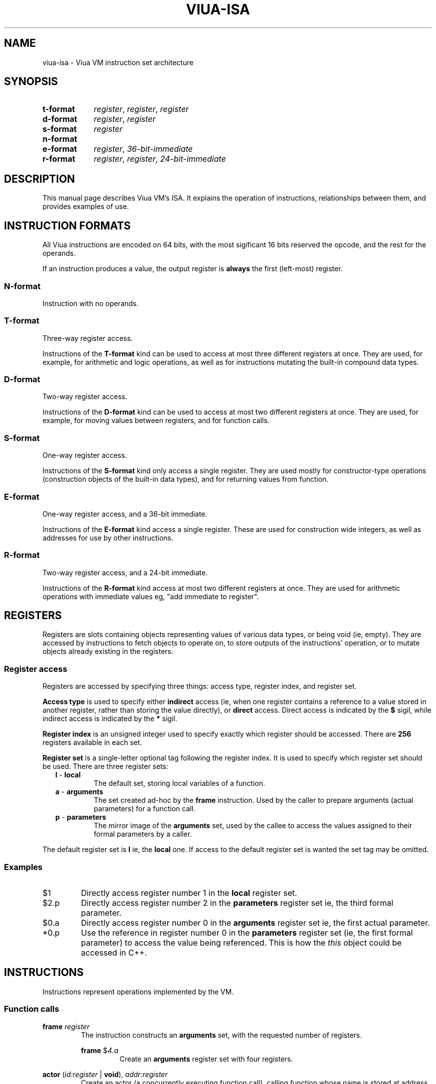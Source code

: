 '\" t
.\"
.TH "VIUA-ISA" "7" "2022-05-14" "Viua VM 0.11.1" "Viua VM Manual"
.\" -----------------------------------------------------------------
.\" * MAIN CONTENT STARTS HERE *
.\" -----------------------------------------------------------------
.SH "NAME"
viua-isa \- Viua VM instruction set architecture
.SH "SYNOPSIS"
.SY "t-format"
.IR register ,
.IR register ,
.I register
.SY "d-format"
.IR register ,
.I register
.SY "s-format"
.I register
.SY "n-format"
.SY "e-format"
.IR register ,
.I 36-bit-immediate
.SY "r-format"
.IR register ,
.IR register ,
.I 24-bit-immediate
.YS
.SH "DESCRIPTION"
This manual page describes Viua VM's ISA. It explains the operation of
instructions, relationships between them, and provides examples of use.
.SH "INSTRUCTION FORMATS"
All Viua instructions are encoded on 64 bits, with the most sigificant 16 bits
reserved the opcode, and the rest for the operands.
.sp
If an instruction produces a value, the output register is
.B always
the first (left-most) register.
.SS "N-format"
Instruction with no operands.
.SS "T-format"
Three-way register access.
.sp
Instructions of the
.B T-format
kind can be used to access at most three different registers at once. They are
used, for example, for arithmetic and logic operations, as well as for
instructions mutating the built-in compound data types.
.SS "D-format"
Two-way register access.
.sp
Instructions of the
.B D-format
kind can be used to access at most two different registers at once. They are
used, for example, for moving values between registers, and for function calls.
.SS "S-format"
One-way register access.
.sp
Instructions of the
.B S-format
kind only access a single register. They are used mostly for constructor-type
operations (construction objects of the built-in data types), and for returning
values from function.
.SS "E-format"
One-way register access, and a 36-bit immediate.
.sp
Instructions of the
.B E-format
kind access a single register. These are used for construction wide integers, as
well as addresses for use by other instructions.
.SS "R-format"
Two-way register access, and a 24-bit immediate.
.sp
Instructions of the
.B R-format
kind access at most two different registers at once. They are used for
arithmetic operations with immediate values eg, "add immediate to register".
.SH "REGISTERS"
Registers are slots containing objects representing values of various data
types, or being void (ie, empty). They are accessed by instructions to fetch
objects to operate on, to store outputs of the instructions' operation, or to
mutate objects already existing in the registers.
.SS "Register access"
Registers are accessed by specifying three things: access type, register index,
and register set.
.PP
.B Access type
is used to specify either
.B indirect
access (ie, when one register contains a reference to a
value stored in another register, rather than storing the value directly), or
.B direct
access.
Direct access is indicated by the
.B $
sigil, while indirect access is indicated by the
.B *
sigil.
.PP
.B Register index
is an unsigned integer used to specify exactly which register should be
accessed. There are
.B 256
registers available in each set.
.PP
.B Register set
is a single-letter optional tag following the register index. It is used to
specify which register set should be used. There are three register sets:
.RS 2
.TP
\fBl\fR - \fBlocal\fR
The default set, storing local variables of a function.
.TP
\fBa\fR - \fBarguments\fR
The set created ad-hoc by the
.B frame
instruction. Used by the caller to prepare arguments (actual parameters) for a
function call.
.TP
\fBp\fR - \fBparameters\fR
The mirror image of the
.B arguments
set, used by the callee to access the values assigned to their formal parameters
by a caller.
.RE
.sp
The default register set is
.B l
ie, the
.B local
one. If access to the default register set is wanted the set tag may be omitted.
.SS "Examples"
.TP
$1
Directly access register number 1 in the
.B local
register set.
.TP
$2.p
Directly access register number 2 in the
.B parameters
register set ie, the third formal parameter.
.TP
$0.a
Directly access register number 0 in the
.B arguments
register set ie, the first actual parameter.
.TP
*0.p
Use the reference in register number 0 in the
.B parameters
register set (ie, the first formal parameter) to access the value being
referenced.
This is how the
.I this
object could be accessed in C++.
.SH "INSTRUCTIONS"
Instructions represent operations implemented by the VM.
.SS "Function calls"
.\" * NEXT INSTRUCTION *
.PP
.B frame
.I register
.RS
The instruction constructs an
.B arguments
set, with the requested number of registers.
.PP
.B frame
.RI $ 4 . a
.RS
Create an
.B arguments
register set with four registers.
.RE
.RE
.\" * NEXT INSTRUCTION *
.PP
.B actor
.RI ( id:register
|
.BR void ) "" ,
.I addr:register
.RS
Create an actor (a concurrently executing function call), calling function
whose name is stored at address stored in register
.I addr
and storing the ID of the newly created actor in register
.IR id .
.PP
.B actor
.RI $ 2 . l ,
.RI $ 1 . a
.RS
Call function identified by the name whose address is stored in register
.RI $ 1 . a
in a concurrently executing process, and store the ID of the newly created
process in register 
.RI $ 2 . l .
.RE
.PP
.B actor
.BR void ,
.RI $ 1 . a
.RS
Call function identified by the name whose address is stored in register
.RI $ 1 . a
in a concurrently executing process, and discard the process' ID.
.RE
.RE
.\" * NEXT INSTRUCTION *
.PP
.B return
.RI [ register
|
.BR void ]
.RS
Return from a function call, optionally returning a value. Returned value is
.B moved
if the function was invoked in a synchronous call; it is
.B copied
if the function was invoked in a concurrent call (see the
.B actor
instruction).
.PP
.B return
.RI $ 2 . l
.RS
Finish the current function call, and return the value stored in register
.RI $ 2 . l .
.RE
.PP
.B return
.RB [ void ]
.RS
Finish the current function call and return nothing.
.RE
.RE
.SS "Immediate arithmetic"
These instructions take a value from a register and manipulate it using a
24-bit, signed or unsigned, integer:
.sp
.\" use .PD 0 to remove vertical space from between paragraphs acting as list
.\" items
.PD 0
.RS 2
.TP
.B addi
adds signed immediate to value from register
.I lhs
.TP
.B subi
subtracts signed immediate from value from register
.I lhs
.TP
.B muli
multiplies value from register
.I lhs
by signed immediate
.TP
.B divi
divides value from register
.I lhs
by signed immediate
.TP
.B lui
loads signed immediate into a register
.RE 2
.\" use .PD without operand to reset veritcal spacing between paragraphs to the
.\" default value
.PD
.RE
.sp
Each instruction also comes in an unsigned variant. The unsigned variant is
requested by using an immediate arithmetic instruction whose name ends with
.BR u .
For example
.B addi
becomes
.BR addiu ,
and
.B divi
becomes
.BR diviu .
.sp
The signedness of the immediate matches that of the instruction. The value taken
from register (in case of
.B r-format
instructions) is converted to a register-wide integer with signedness matching
that of the immediate operand.
.\" * NEXT INSTRUCTION *
.PP
.PD 0
.BR addi [ u ] "" | subi [ u ] "" | muli [ u ] "" | divi [ u ]
.IR out:register ,
.IR lhs:register ,
.I n
.PP
.BR addi [ u ] "" | subi [ u ] ""
.IR out:register ,
.BR void ,
.I n
.PD
.RS
Take a value from register
.IR lhs ,
and manipulate it using the 24-bit integer immediate
.IR n .
The value taken from register
.I lhs
is converted to a register-wide integer with signedness matching that of the
instruction.
.sp
If the
.I lhs
register is specified as
.B void
the instruction can be used to load the immediate into a register.
.sp
See
.B PSEUDOINSTRUCTIONS
for an example of use.
.RE
.\" * NEXT INSTRUCTION *
.PP
.BR lui [ u ]
.IR out:register ,
.I n
.RS
Load the immediate into upper 36 bits of the lowest 64 bits of register
.IR out .
.sp
See
.B PSEUDOINSTRUCTIONS
for an example of use.
.RE
.SS "Miscellaneous"
These instructions do not belong to any other group, and each of them has some
unique characteristics.
.\" * NEXT INSTRUCTION *
.PP
.B ebreak
.RS
Break to debugger. When running with no debugger attached, the instruction dumps
the actor's state snapshot to the trace file descriptor (see
.BR viua-vm (1)
for more information about the trace file descriptor).
.RE
.SH "PSEUDOINSTRUCTIONS"
Pseudoinstructions represent operations not implemented directly by the VM, but
ones which can be easily represented by the real instructions.

Pseudoinstructions are a convenience mechanism for programmers, abstracting
common operations which would be a wee bit too complex to be a real
instruction.
.\" * NEXT PSEUDOINSTRUCTION *
.PP
.B actor
.IR register ,
.I fn
.RS
Create an actor (a concurrently executing function call), calling function
.I fn
and storing the ID of the newly created actor in
.IR register .
.PP
.B actor
.RI $ 2 . l ,
.I foo
.RS
Call function
.I foo
in a concurrently executing process and store its ID in register
.RI $ 2 . l .
.RE
.RE
.\" * NEXT PSEUDOINSTRUCTION *
.PP
.B li
.IR register ,
.I n
.RS
Store a 64-bit, signed or unsigned, integer
.I n
in register
.IR register .
The integer is signed by default, and can be made unsigned by appending
lowercase
.B u
to the integer literal. For example
.I 42
is signed, and
.IB 42 u
is unsigned.
.PP
.B li
.RI $ 2 . l ,
.I 42u
.RS
Store unsigned integer
.I 42
in register
.RI $ 2 . l .
.RE
.PP
.B li
.RI $ 1 . a ,
.I -4
.RS
Store signed integer
.I -4
in register
.RI $ 1 . a .
.RE
.RE
.\" * NEXT PSEUDOINSTRUCTION *
.PP
.BR addi | subi | muli | divi
.IR out:register ,
.IR lhs:register ,
.I n
.RS
Take a value from register
.IR lhs ,
and manipulate it using the 24-bit, signed or unsigned, integer immediate
.IR n :
.sp
.\" use .PD 0 to remove vertical space from between paragraphs acting as list
.\" items
.PD 0
.RS 2
.TP
.B addi
adds immediate to value from register
.I lhs
.TP
.B subi
subtracts immediate from value from register
.I lhs
.TP
.B muli
multiplies value from register
.I lhs
by immediate
.TP
.B divi
divides value from register
.I lhs
by immediate
.RE
.\" use .PD without operand to reset veritcal spacing between paragraphs to the
.\" default value
.PD
.RE 2
.sp
The value taken from register
.I lhs
is converted to integer with signedness matching that of the immediate value.
.PP
.B addi
.RI $ 2 . l ,
.RI $ 0 . a ,
.I -4
.RS
Multiply value from register
.RI $ 0 . a
by -4, and store the result in register
.RI $ 2 . l .
The result is a signed integer, because the immediate value is signed.
.RE
.PP
.B divi
.RI $ 1 . l ,
.RI $ 1 . l ,
.I 2u
.RS
Divide value from register
.RI $ 1 . l
by 2, and store the result in register
.RI $ 1 . l .
This halves the value in register
.RI $ 1 . l .
The result is an unsigned integer, because the immediate value is unsigned.
.RE
.RE
.SH "SEE ALSO"
.BR viua\-asm (1),
.BR viua\-dis (1),
.BR viua\-vm (1)
.SH "VIUA VM"
Part of the
.BR viua (1)
toolchain
.SH NOTES
.TP
Web site
.UR https://viuavm.org
.UE
.TP
Source code repository
.UR https://git.sr.ht/~maelkum/viuavm
.UE
